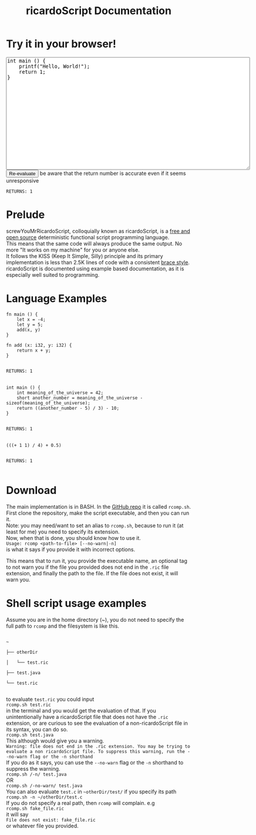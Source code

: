 #+title: ricardoScript Documentation
* Try it in your browser!

#+BEGIN_EXPORT html
<textarea rows="20" cols="80">
int main () {
    printf("Hello, World!");
    return 1;
}
</textarea>

<br>

<button>
Re-evaluate
</button>

be aware that the return number is accurate even if it seems unresponsive

<br>

<code>
RETURNS: 1
</code>
#+END_EXPORT

* Prelude
screwYouMrRicardoScript, colloquially known as ricardoScript, is a [[https://github.com/FracturedToenail/ricardoScript][free and open source]] deterministic functional script programming language. \\
This means that the same code will always produce the same output. No more "It works on my machine" for you or anyone else. \\
It follows the KISS (Keep It Simple, Silly) principle and its primary implementation is less than 2.5K lines of code with a consistent [[https://en.wikipedia.org/wiki/Indentation_style][brace style]]. \\
ricardoScript is documented using example based documentation, as it is especially well suited to programming.

* Language Examples
 #+begin_src ricardoScript
fn main () {
    let x = -4;
    let y = 5;
    add(x, y)
}

fn add (x: i32, y: i32) {
    return x + y;
}
 #+end_src


#+begin_export html
<code>
RETURNS: 1
</code>



<br>
#+end_export

 #+begin_src ricardoScript
int main () {
    int meaning_of_the_universe = 42;
    short another_number = meaning_of_the_universe - sizeof(meaning_of_the_universe);
    return ((another_number - 5) / 3) - 10;
}
 #+end_src


#+begin_export html
<code>
RETURNS: 1
</code>

<br>
#+end_export


#+begin_src ricardoScript
(((+ 1 1) / 4) + 0.5)
#+end_src


#+begin_export html
<code>
RETURNS: 1
</code>

<br>
#+end_export
* Download
The main implementation is in BASH. In the [[https://github.com/FracturedToenail/ricardoScript/][GitHub repo]] it is called ~rcomp.sh~. \\
First clone the repository, make the script executable, and then you can run it. \\
Note: you may need/want to set an alias to ~rcomp.sh~, because to run it (at least for me) you need to specify its extension. \\
Now, when that is done, you should know how to use it. \\
~Usage: rcomp <path-to-file> [--no-warn|-n]~ \\
is what it says if you provide it with incorrect options.

This means that to run it, you provide the executable name, an optional tag to not warn you if the file you provided does not end in the =.ric= file extension, and finally the path to the file. If the file does not exist, it will warn you.

* Shell script usage examples
Assume you are in the home directory (~), you do not need to specify the full path to =rcomp= and the filesystem is like this.
#+begin_export html
<code>
~ <br>
├── otherDir <br>
│   └── test.ric <br>
├── test.java <br>
└── test.ric <br>
</code>
#+end_export
to evaluate ~test.ric~ you could input \\
~rcomp.sh test.ric~ \\
in the terminal and you would get the evaluation of that. If you unintentionally have a ricardoScript file that does not have the ~.ric~ extension, or are curious to see the evaluation of a non-ricardoScript file in its syntax, you can do so. \\
~rcomp.sh test.java~ \\
This although would give you a warning. \\
~Warning: file does not end in the .ric extension. You may be trying to evaluate a non ricardoScript file. To suppress this warning, run the --no-warn flag or the -n shorthand~ \\
If you do as it says, you can use the ~--no-warn~ flag or the ~-n~ shorthand to suppress the warning. \\
~rcomp.sh /-n/ test.java~ \\
OR \\
~rcomp.sh /-no-warn/ test.java~ \\

You can also evaluate ~test.c~ in ~~otherDir/test/~ if you specify its path \\
~rcomp.sh -n ~/otherDir/test.c~ \\
If you do not specify a real path, then ~rcomp~ will complain. e.g \\
~rcomp.sh fake_file.ric~ \\
it will say \\
~File does not exist: fake_file.ric~ \\
or whatever file you provided.
